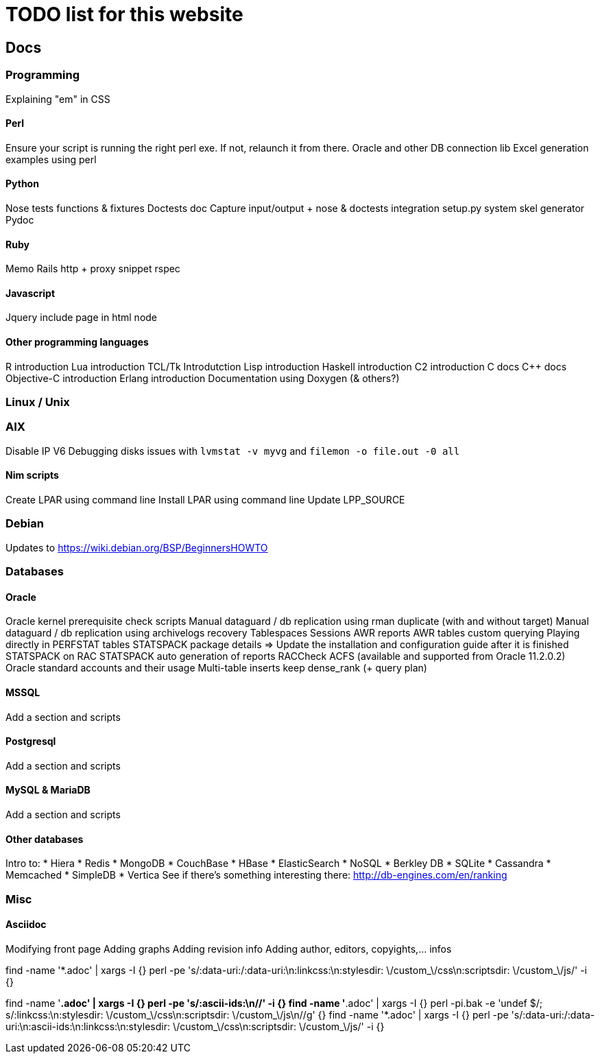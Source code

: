 = TODO list for this website

== Docs

=== Programming
Explaining "em" in CSS

==== Perl
Ensure your script is running the right perl exe. If not, relaunch it from
there.
Oracle and other DB connection lib
Excel generation examples using perl

==== Python
Nose tests functions & fixtures
Doctests doc
Capture input/output + nose & doctests integration
setup.py system
skel generator
Pydoc

==== Ruby
Memo Rails
http + proxy snippet
rspec

==== Javascript
Jquery include page in html node

==== Other programming languages
R introduction
Lua introduction
TCL/Tk Introdutction
Lisp introduction
Haskell introduction
C2 introduction
C docs
C++ docs
Objective-C introduction
Erlang introduction
Documentation using Doxygen (& others?)




=== Linux / Unix

=== AIX
Disable IP V6
Debugging disks issues with `lvmstat -v myvg` and `filemon -o file.out -0 all`

==== Nim scripts
Create LPAR using command line
Install LPAR using command line
Update LPP_SOURCE

=== Debian
Updates to https://wiki.debian.org/BSP/BeginnersHOWTO





=== Databases

==== Oracle
Oracle kernel prerequisite check scripts
Manual dataguard / db replication using rman duplicate (with and without target)
Manual dataguard / db replication using archivelogs recovery
Tablespaces
Sessions
AWR reports
AWR tables custom querying
Playing directly in PERFSTAT tables
STATSPACK package details => Update the installation and configuration guide
after it is finished
STATSPACK on RAC
STATSPACK auto generation of reports
RACCheck
ACFS (available and supported from Oracle 11.2.0.2)
Oracle standard accounts and their usage
Multi-table inserts
keep dense_rank (+ query plan)



==== MSSQL
Add a section and scripts

==== Postgresql
Add a section and scripts

==== MySQL & MariaDB
Add a section and scripts

==== Other databases
Intro to:
 * Hiera
 * Redis
 * MongoDB
 * CouchBase
 * HBase
 * ElasticSearch
 * NoSQL
 * Berkley DB
 * SQLite
 * Cassandra
 * Memcached
 * SimpleDB
 * Vertica
See if there's something interesting there: http://db-engines.com/en/ranking




=== Misc

==== Asciidoc
Modifying front page
Adding graphs
Adding revision info
Adding author, editors, copyights,... infos

















***********************************
:linkcss:
:stylesdir: /custom_/css
:scriptsdir: /custom_/js

find -name '*.adoc' | xargs -I {} perl -pe
's/:data-uri:/:data-uri:\n:linkcss:\n:stylesdir: \/custom_\/css\n:scriptsdir:
\/custom_\/js/' -i {}

find -name '*.adoc' | xargs -I {} perl -pe 's/:ascii-ids:\n//' -i {}
find -name '*.adoc' | xargs -I {} perl -pi.bak -e 'undef $/;
s/:linkcss:\n:stylesdir: \/custom_\/css\n:scriptsdir: \/custom_\/js\n//g' {}
find -name '*.adoc' | xargs -I {} perl -pe
's/:data-uri:/:data-uri:\n:ascii-ids:\n:linkcss:\n:stylesdir:
\/custom_\/css\n:scriptsdir: \/custom_\/js/' -i {}
***********************************
